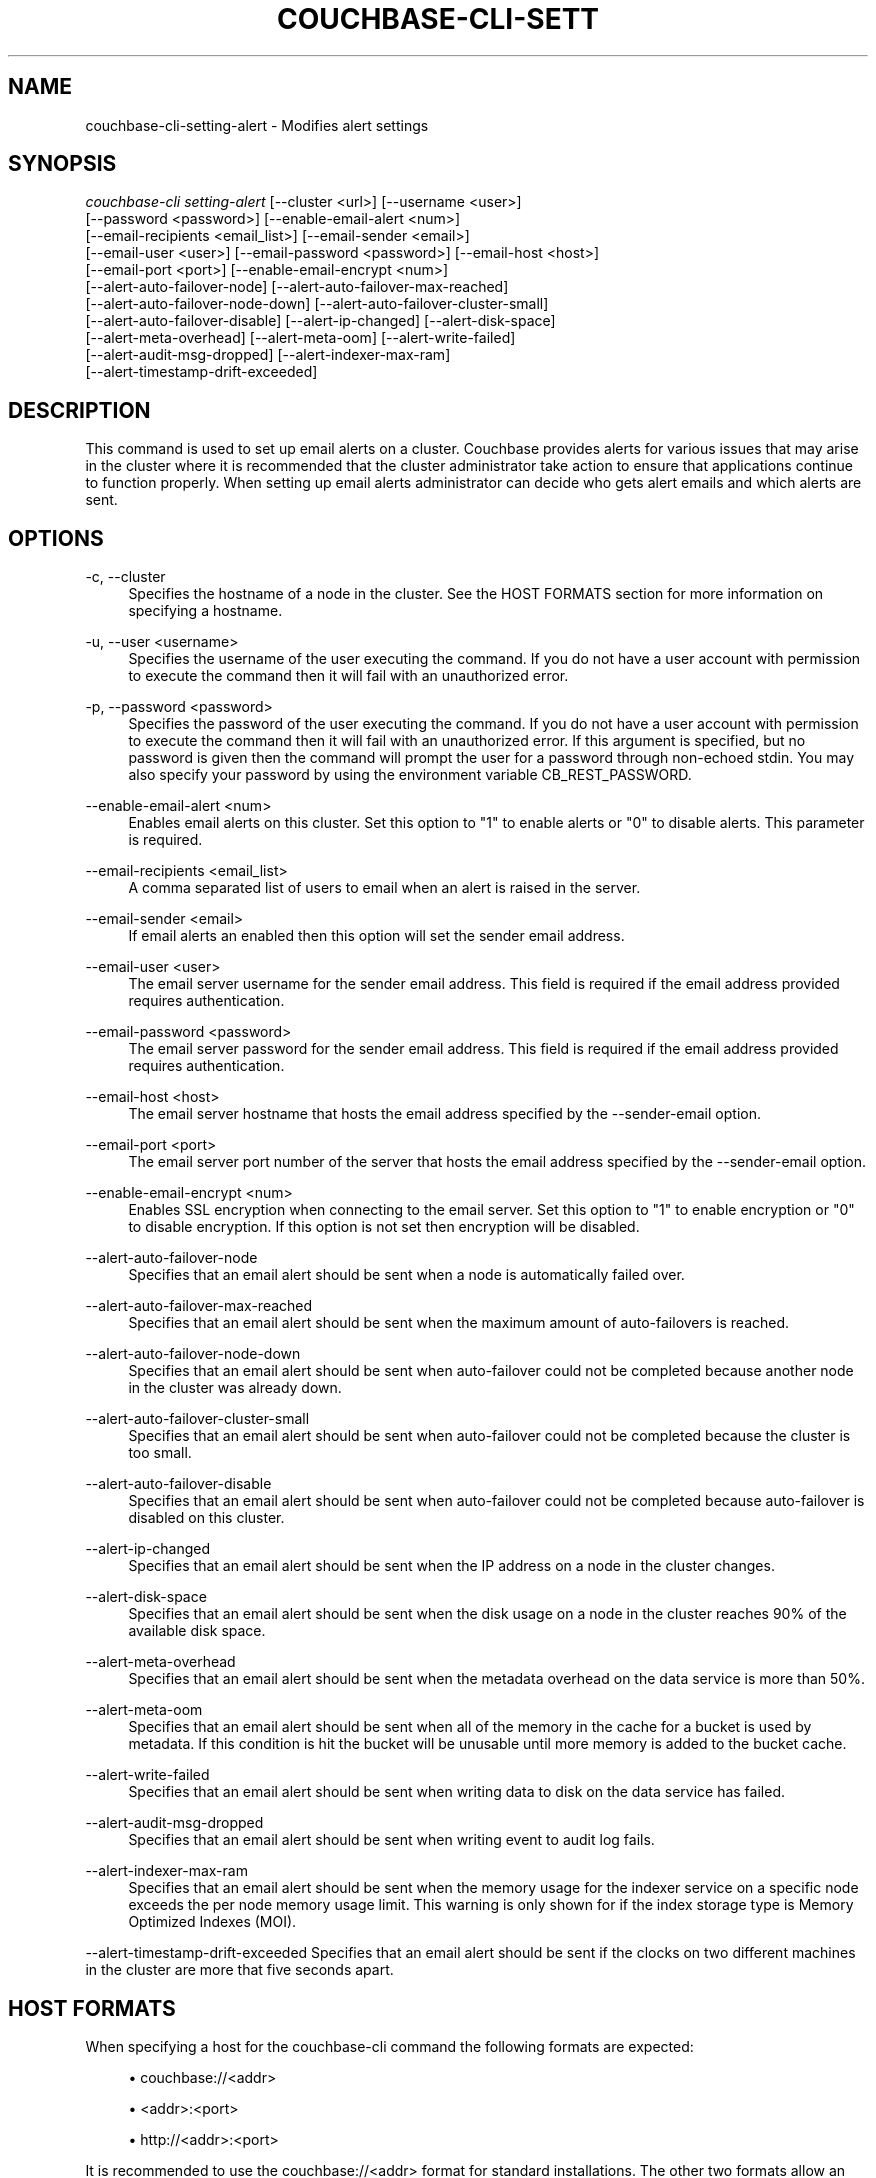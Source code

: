 '\" t
.\"     Title: couchbase-cli-setting-alert
.\"    Author: Couchbase
.\" Generator: DocBook XSL Stylesheets v1.79.1 <http://docbook.sf.net/>
.\"      Date: 05/09/2018
.\"    Manual: Couchbase CLI Manual
.\"    Source: Couchbase CLI 1.0.0
.\"  Language: English
.\"
.TH "COUCHBASE\-CLI\-SETT" "1" "05/09/2018" "Couchbase CLI 1\&.0\&.0" "Couchbase CLI Manual"
.\" -----------------------------------------------------------------
.\" * Define some portability stuff
.\" -----------------------------------------------------------------
.\" ~~~~~~~~~~~~~~~~~~~~~~~~~~~~~~~~~~~~~~~~~~~~~~~~~~~~~~~~~~~~~~~~~
.\" http://bugs.debian.org/507673
.\" http://lists.gnu.org/archive/html/groff/2009-02/msg00013.html
.\" ~~~~~~~~~~~~~~~~~~~~~~~~~~~~~~~~~~~~~~~~~~~~~~~~~~~~~~~~~~~~~~~~~
.ie \n(.g .ds Aq \(aq
.el       .ds Aq '
.\" -----------------------------------------------------------------
.\" * set default formatting
.\" -----------------------------------------------------------------
.\" disable hyphenation
.nh
.\" disable justification (adjust text to left margin only)
.ad l
.\" -----------------------------------------------------------------
.\" * MAIN CONTENT STARTS HERE *
.\" -----------------------------------------------------------------
.SH "NAME"
couchbase-cli-setting-alert \- Modifies alert settings
.SH "SYNOPSIS"
.sp
.nf
\fIcouchbase\-cli setting\-alert\fR [\-\-cluster <url>] [\-\-username <user>]
          [\-\-password <password>] [\-\-enable\-email\-alert <num>]
          [\-\-email\-recipients <email_list>] [\-\-email\-sender <email>]
          [\-\-email\-user <user>] [\-\-email\-password <password>] [\-\-email\-host <host>]
          [\-\-email\-port <port>] [\-\-enable\-email\-encrypt <num>]
          [\-\-alert\-auto\-failover\-node] [\-\-alert\-auto\-failover\-max\-reached]
          [\-\-alert\-auto\-failover\-node\-down] [\-\-alert\-auto\-failover\-cluster\-small]
          [\-\-alert\-auto\-failover\-disable] [\-\-alert\-ip\-changed] [\-\-alert\-disk\-space]
          [\-\-alert\-meta\-overhead] [\-\-alert\-meta\-oom] [\-\-alert\-write\-failed]
          [\-\-alert\-audit\-msg\-dropped] [\-\-alert\-indexer\-max\-ram]
          [\-\-alert\-timestamp\-drift\-exceeded]
.fi
.SH "DESCRIPTION"
.sp
This command is used to set up email alerts on a cluster\&. Couchbase provides alerts for various issues that may arise in the cluster where it is recommended that the cluster administrator take action to ensure that applications continue to function properly\&. When setting up email alerts administrator can decide who gets alert emails and which alerts are sent\&.
.SH "OPTIONS"
.PP
\-c, \-\-cluster
.RS 4
Specifies the hostname of a node in the cluster\&. See the HOST FORMATS section for more information on specifying a hostname\&.
.RE
.PP
\-u, \-\-user <username>
.RS 4
Specifies the username of the user executing the command\&. If you do not have a user account with permission to execute the command then it will fail with an unauthorized error\&.
.RE
.PP
\-p, \-\-password <password>
.RS 4
Specifies the password of the user executing the command\&. If you do not have a user account with permission to execute the command then it will fail with an unauthorized error\&. If this argument is specified, but no password is given then the command will prompt the user for a password through non\-echoed stdin\&. You may also specify your password by using the environment variable CB_REST_PASSWORD\&.
.RE
.PP
\-\-enable\-email\-alert <num>
.RS 4
Enables email alerts on this cluster\&. Set this option to "1" to enable alerts or "0" to disable alerts\&. This parameter is required\&.
.RE
.PP
\-\-email\-recipients <email_list>
.RS 4
A comma separated list of users to email when an alert is raised in the server\&.
.RE
.PP
\-\-email\-sender <email>
.RS 4
If email alerts an enabled then this option will set the sender email address\&.
.RE
.PP
\-\-email\-user <user>
.RS 4
The email server username for the sender email address\&. This field is required if the email address provided requires authentication\&.
.RE
.PP
\-\-email\-password <password>
.RS 4
The email server password for the sender email address\&. This field is required if the email address provided requires authentication\&.
.RE
.PP
\-\-email\-host <host>
.RS 4
The email server hostname that hosts the email address specified by the \-\-sender\-email option\&.
.RE
.PP
\-\-email\-port <port>
.RS 4
The email server port number of the server that hosts the email address specified by the \-\-sender\-email option\&.
.RE
.PP
\-\-enable\-email\-encrypt <num>
.RS 4
Enables SSL encryption when connecting to the email server\&. Set this option to "1" to enable encryption or "0" to disable encryption\&. If this option is not set then encryption will be disabled\&.
.RE
.PP
\-\-alert\-auto\-failover\-node
.RS 4
Specifies that an email alert should be sent when a node is automatically failed over\&.
.RE
.PP
\-\-alert\-auto\-failover\-max\-reached
.RS 4
Specifies that an email alert should be sent when the maximum amount of auto\-failovers is reached\&.
.RE
.PP
\-\-alert\-auto\-failover\-node\-down
.RS 4
Specifies that an email alert should be sent when auto\-failover could not be completed because another node in the cluster was already down\&.
.RE
.PP
\-\-alert\-auto\-failover\-cluster\-small
.RS 4
Specifies that an email alert should be sent when auto\-failover could not be completed because the cluster is too small\&.
.RE
.PP
\-\-alert\-auto\-failover\-disable
.RS 4
Specifies that an email alert should be sent when auto\-failover could not be completed because auto\-failover is disabled on this cluster\&.
.RE
.PP
\-\-alert\-ip\-changed
.RS 4
Specifies that an email alert should be sent when the IP address on a node in the cluster changes\&.
.RE
.PP
\-\-alert\-disk\-space
.RS 4
Specifies that an email alert should be sent when the disk usage on a node in the cluster reaches 90% of the available disk space\&.
.RE
.PP
\-\-alert\-meta\-overhead
.RS 4
Specifies that an email alert should be sent when the metadata overhead on the data service is more than 50%\&.
.RE
.PP
\-\-alert\-meta\-oom
.RS 4
Specifies that an email alert should be sent when all of the memory in the cache for a bucket is used by metadata\&. If this condition is hit the bucket will be unusable until more memory is added to the bucket cache\&.
.RE
.PP
\-\-alert\-write\-failed
.RS 4
Specifies that an email alert should be sent when writing data to disk on the data service has failed\&.
.RE
.PP
\-\-alert\-audit\-msg\-dropped
.RS 4
Specifies that an email alert should be sent when writing event to audit log fails\&.
.RE
.PP
\-\-alert\-indexer\-max\-ram
.RS 4
Specifies that an email alert should be sent when the memory usage for the indexer service on a specific node exceeds the per node memory usage limit\&. This warning is only shown for if the index storage type is Memory Optimized Indexes (MOI)\&.
.RE
.sp
\-\-alert\-timestamp\-drift\-exceeded Specifies that an email alert should be sent if the clocks on two different machines in the cluster are more that five seconds apart\&.
.SH "HOST FORMATS"
.sp
When specifying a host for the couchbase\-cli command the following formats are expected:
.sp
.RS 4
.ie n \{\
\h'-04'\(bu\h'+03'\c
.\}
.el \{\
.sp -1
.IP \(bu 2.3
.\}
couchbase://<addr>
.RE
.sp
.RS 4
.ie n \{\
\h'-04'\(bu\h'+03'\c
.\}
.el \{\
.sp -1
.IP \(bu 2.3
.\}
<addr>:<port>
.RE
.sp
.RS 4
.ie n \{\
\h'-04'\(bu\h'+03'\c
.\}
.el \{\
.sp -1
.IP \(bu 2.3
.\}
http://<addr>:<port>
.RE
.sp
It is recommended to use the couchbase://<addr> format for standard installations\&. The other two formats allow an option to take a port number which is needed for non\-default installations where the admin port has been set up on a port other that 8091\&.
.SH "EXAMPLES"
.sp
To enable failover related email alerts for two users without email encryption run the following command below:
.sp
.if n \{\
.RS 4
.\}
.nf
$ couchbase\-cli setting\-alert \-c 192\&.168\&.1\&.5 \-\-username Administrator \e
 \-\-password password \-\-enable\-email\-alert 1 \-\-email\-user admin \e
 \-\-email\-password password \-\-email\-host mail\&.couchbase\&.com \-\-email\-port 25 \e
 \-\-email\-recipients user1@couchbase\&.com,user2@couchbase\&.com \e
 \-\-email\-sender noreply@couchbase\&.com \-\-enable\-email\-encrypt 0 \e
 \-\-alert\-auto\-failover\-node \-\-alert\-auto\-failover\-max\-reached \e
 \-\-alert\-auto\-failover\-node\-down \-\-alert\-auto\-failover\-cluster\-small \e
.fi
.if n \{\
.RE
.\}
.sp
To enable all email alerts for a single users with email encryption run the following command below:
.sp
.if n \{\
.RS 4
.\}
.nf
$ couchbase\-cli setting\-alert \-c 192\&.168\&.1\&.5 \-\-username Administrator \e
 \-\-password password \-\-enable\-email\-alert 1 \-\-email\-user admin \e
 \-\-email\-password password \-\-email\-host mail\&.couchbase\&.com \-\-email\-port 25 \e
 \-\-email\-recipients user@couchbase\&.com \-\-email\-sender noreply@couchbase\&.com \e
 \-\-enable\-email\-encrypt 1 \-\-alert\-auto\-failover\-node \e
 \-\-alert\-auto\-failover\-max\-reached \-\-alert\-auto\-failover\-node\-down \e
 \-\-alert\-auto\-failover\-cluster\-small \-\-alert\-auto\-failover\-disable \e
 \-\-alert\-ip\-changed \-\-alert\-disk\-space \-\-alert\-meta\-overhead \e
 \-\-alert\-meta\-oom \-\-alert\-write\-failed \-\-alert\-audit\-msg\-dropped \e
 \-\-alert\-indexer\-max\-ram \-\-alert\-timestamp\-drift\-exceeded \e
.fi
.if n \{\
.RE
.\}
.sp
To disable email alerts run the following command:
.sp
.if n \{\
.RS 4
.\}
.nf
$ couchbase\-cli setting\-alert \-c 192\&.168\&.1\&.5 \-\-username Administrator \e
 \-\-password password \-\-enable\-email\-alert 0
.fi
.if n \{\
.RE
.\}
.SH "ENVIRONMENT AND CONFIGURATION VARIABLES"
.sp
CB_REST_USERNAME Specifies the username to use when executing the command\&. This environment variable allows you to specify a default argument for the \-u/\-\-username argument on the command line\&.
.sp
CB_REST_PASSWORD Specifies the password of the user executing the command\&. This environment variable allows you to specify a default argument for the \-p/\-\-password argument on the command line\&. It also allows the user to ensure that their password are not cached in their command line history\&.
.SH "SEE ALSO"
.sp
\fBcouchbase-cli-setting-notification\fR(1)\&.
.SH "COUCHBASE\-CLI"
.sp
Part of the \fBcouchbase-cli\fR(1) suite
.SH "AUTHORS"
.PP
\fBCouchbase\fR
